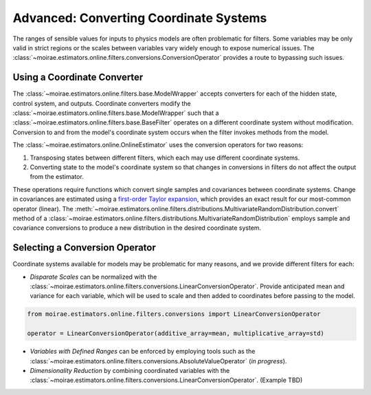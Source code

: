 Advanced: Converting Coordinate Systems
=======================================

The ranges of sensible values for inputs to physics models are often problematic for filters.
Some variables may be only valid in strict regions or the scales between variables vary widely enough to expose numerical issues.
The :class:`~moirae.estimators.online.filters.conversions.ConversionOperator` provides a route to bypassing such issues.

Using a Coordinate Converter
----------------------------

The :class:`~moirae.estimators.online.filters.base.ModelWrapper` accepts converters for each of the hidden state,
control system, and outputs.
Coordinate converters modify the :class:`~moirae.estimators.online.filters.base.ModelWrapper` such
that a :class:`~moirae.estimators.online.filters.base.BaseFilter` operates on a different coordinate system without modification.
Conversion to and from the model's coordinate system occurs when the filter invokes
methods from the model.

The :class:`~moirae.estimators.online.OnlineEstimator` uses the conversion operators for two reasons:

1. Transposing states between different filters, which each may use different coordinate systems.
2. Converting state to the model's coordinate system so that changes in conversions in filters
   do not affect the output from the estimator.

These operations require functions which convert single samples and covariances between coordinate systems.
Change in covariances are estimated using a `first-order Taylor expansion <https://en.wikipedia.org/wiki/Propagation_of_uncertainty#Non-linear_combinations>`_,
which provides an exact result for our most-common operator (linear).
The :meth:`~moirae.estimators.online.filters.distributions.MultivariateRandomDistribution.convert` method of
a :class:`~moirae.estimators.online.filters.distributions.MultivariateRandomDistribution`
employs sample and covariance conversions to produce a new distribution in the desired coordinate system.

Selecting a Conversion Operator
-------------------------------

Coordinate systems available for models may be problematic for many reasons, and we provide different filters for each:

- *Disparate Scales* can be normalized with the :class:`~moirae.estimators.online.filters.conversions.LinearConversionOperator`.
  Provide anticipated mean and variance for each variable, which will be used to scale
  and then added to coordinates before passing to the model.

.. code-block:: python

    from moirae.estimators.online.filters.conversions import LinearConversionOperator

    operator = LinearConversionOperator(additive_array=mean, multiplicative_array=std)

- *Variables with Defined Ranges* can be enforced by employing tools such as the
  :class:`~moirae.estimators.online.filters.conversions.AbsoluteValueOperator` (*in progress*).

- *Dimensionality Reduction* by combining coordinated variables
  with the :class:`~moirae.estimators.online.filters.conversions.LinearConversionOperator`. (Example TBD)